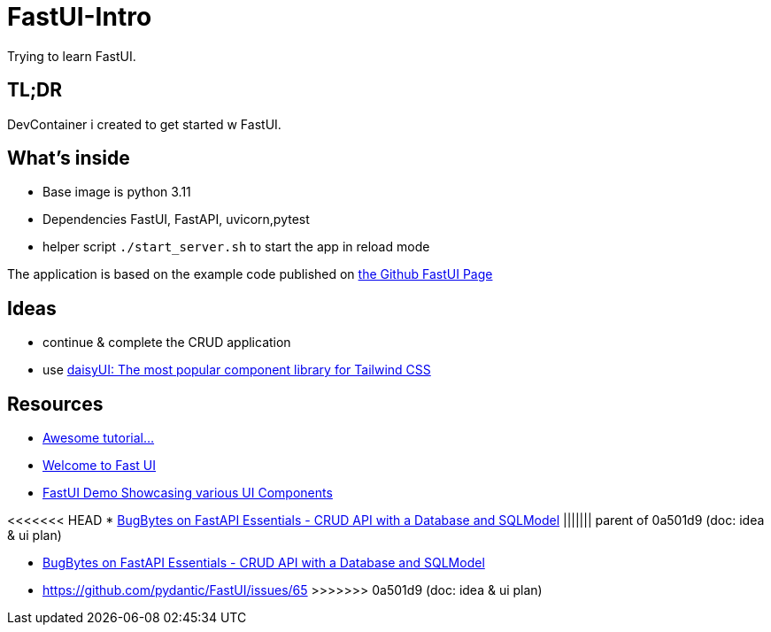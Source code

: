 = FastUI-Intro
Trying to learn FastUI.

== TL;DR
DevContainer i created to get started w FastUI. 

== What's inside
* Base image is python 3.11
* Dependencies FastUI, FastAPI, uvicorn,pytest
* helper script `./start_server.sh` to start the app in reload mode

The application is based on the example code published on https://github.com/pydantic/FastUI[the Github FastUI Page]

== Ideas
* continue & complete the CRUD application
* use https://daisyui.com[daisyUI: The most popular component library for Tailwind CSS]

== Resources
* https://www.youtube.com/watch?v=eBWrnSyN2iw[Awesome tutorial...]

* https://trans-organization-12.gitbook.io/fastui[Welcome to Fast UI]

* https://fastui-demo.onrender.com[FastUI Demo Showcasing various UI Components]

<<<<<<< HEAD
* https://www.youtube.com/watch?v=Jl39FZs-uz8&list=PL-2EBeDYMIbSppj2GYHnvpZ9W69qmkInS&index=4[BugBytes on FastAPI Essentials - CRUD API with a Database and SQLModel]
||||||| parent of 0a501d9 (doc: idea & ui plan)
=======
* https://www.youtube.com/watch?v=Jl39FZs-uz8&list=PL-2EBeDYMIbSppj2GYHnvpZ9W69qmkInS&index=4[BugBytes on FastAPI Essentials - CRUD API with a Database and SQLModel]
* https://github.com/pydantic/FastUI/issues/65
>>>>>>> 0a501d9 (doc: idea & ui plan)
